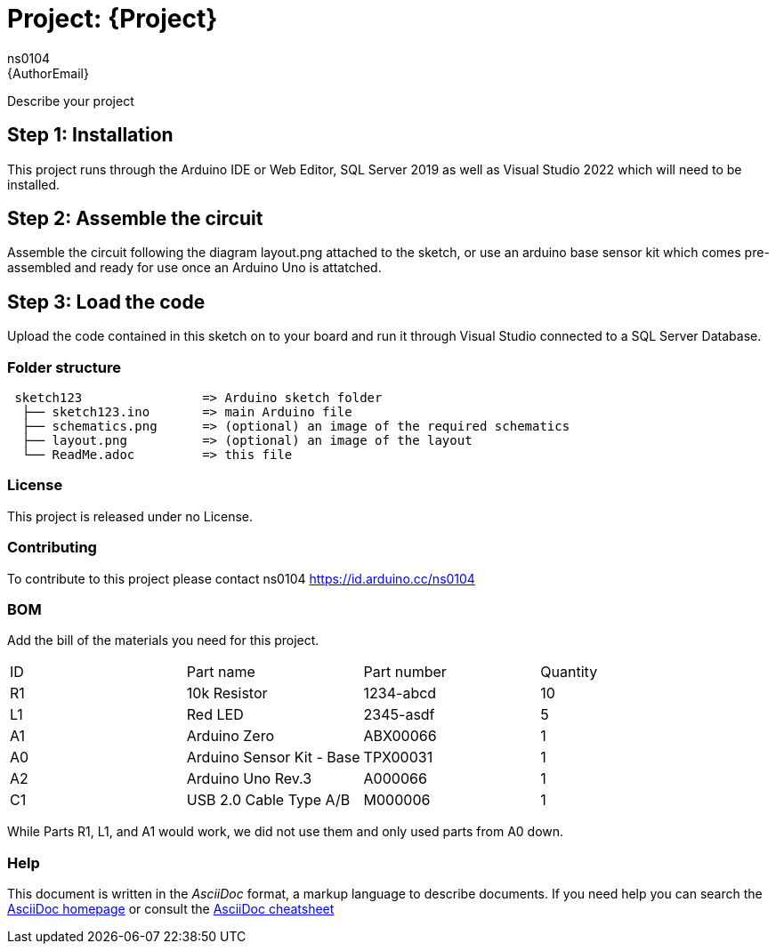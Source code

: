:Author: ns0104
:Email: {AuthorEmail}
:Date: 07/12/2022
:Revision: version#
:License: Public Domain

= Project: {Project}

Describe your project

== Step 1: Installation
This project runs through the Arduino IDE or Web Editor, SQL Server 2019 as well as Visual Studio 2022 which will need to be installed.

== Step 2: Assemble the circuit

Assemble the circuit following the diagram layout.png attached to the sketch, or use an arduino base sensor kit which comes pre-assembled and ready for use once an Arduino Uno is attatched. 

== Step 3: Load the code

Upload the code contained in this sketch on to your board and run it through Visual Studio connected to a SQL Server Database.

=== Folder structure

....
 sketch123                => Arduino sketch folder
  ├── sketch123.ino       => main Arduino file
  ├── schematics.png      => (optional) an image of the required schematics
  ├── layout.png          => (optional) an image of the layout
  └── ReadMe.adoc         => this file
....

=== License
This project is released under no License.

=== Contributing
To contribute to this project please contact ns0104 https://id.arduino.cc/ns0104

=== BOM
Add the bill of the materials you need for this project.

|===
| ID | Part name                   | Part number | Quantity
| R1 | 10k Resistor                | 1234-abcd   | 10
| L1 | Red LED                     | 2345-asdf   | 5
| A1 | Arduino Zero                | ABX00066    | 1
| A0 | Arduino Sensor Kit - Base   | TPX00031    | 1
| A2 | Arduino Uno Rev.3           | A000066     | 1
| C1 | USB 2.0 Cable Type A/B      | M000006     | 1
|===

While Parts R1, L1, and A1 would work, we did not use them and only used parts from A0 down.


=== Help
This document is written in the _AsciiDoc_ format, a markup language to describe documents.
If you need help you can search the http://www.methods.co.nz/asciidoc[AsciiDoc homepage]
or consult the http://powerman.name/doc/asciidoc[AsciiDoc cheatsheet]
